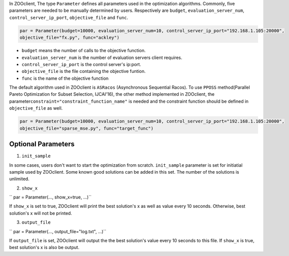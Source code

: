 In ZOOclient, The type ``Parameter`` defines all parameters used in the
optimization algorithms. Commonly, five parameters are needed to be
manually determined by users. Respectively are ``budget``,
``evaluation_server_num``, ``control_server_ip_port``,
``objective_file`` and ``func``.

.. code:: julia

    par = Parameter(budget=10000, evaluation_server_num=10, control_server_ip_port="192.168.1.105:20000",
    objective_file="fx.py", func="ackley")

-  ``budget`` means the number of calls to the objective function.
-  ``evaluation_server_num`` is the number of evaluation servers client
   requires.
-  ``control_server_ip_port`` is the control server's ip:port.
-  ``objective_file`` is the file containing the objective funtion.
-  ``func`` is the name of the objective function

The default algorithm used in ZOOclient is ``ASRacos`` (Asynchronous
Sequential Racos). To use ``PPOSS`` method(Parallel Pareto Optimization
for Subset Selection, IJCAI'16), the other method implemented in
ZOOclient, the parameter\ ``constraint="constraint_function_name"`` is
needed and the constraint function should be defined in
``objective_file`` as well.

.. code:: julia

    par = Parameter(budget=10000, evaluation_server_num=10, control_server_ip_port="192.168.1.105:20000",
    objective_file="sparse_mse.py", func="target_func")

Optional Parameters
-------------------

1. ``init_sample``

.. code::julia

     init_set = [Solution(x = [...]), Solution(x = [...]), ...]
     par = Parameter(..., init_sample=init_set, ...)``

In some cases, users don't want to start the optimization from scratch.
``init_sample`` parameter is set for initiatial sample used by
ZOOclient. Some known good solutions can be added in this set. The
number of the solutions is unlimited.

2. ``show_x``

``    par = Parameter(..., show_x=true, ...)``

If ``show_x`` is set to true, ZOOclient will print the best solution's x
as well as value every 10 seconds. Otherwise, best solution's x will not
be printed.

3. ``output_file``

``   par = Parameter(..., output_file="log.txt", ...)``

If ``output_file`` is set, ZOOclient will output the the best solution's
value every 10 seconds to this file. If ``show_x`` is true, best
solution's x is also be output.
